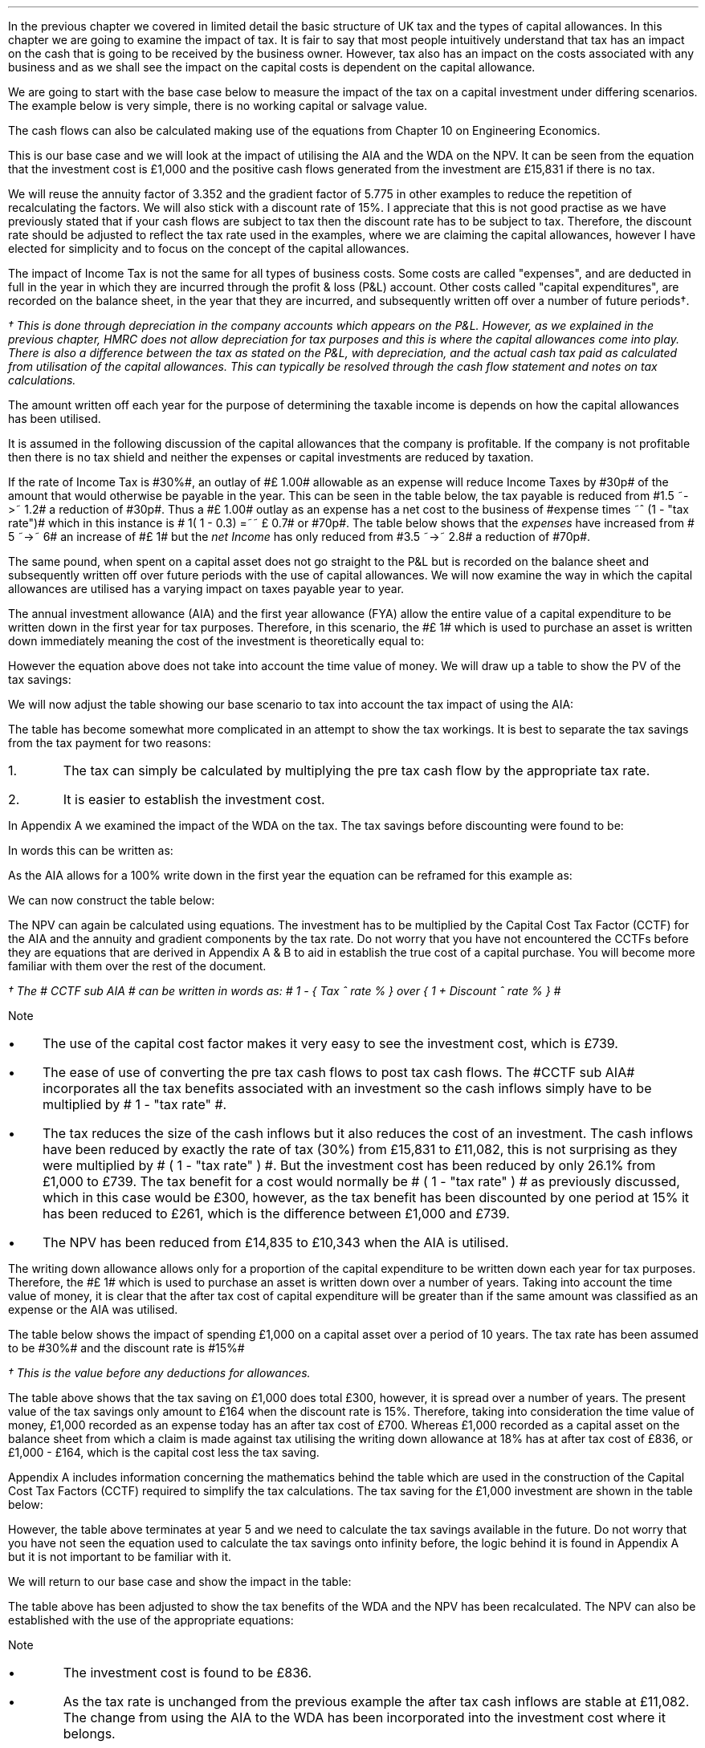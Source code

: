 .
In the previous chapter we covered in limited detail the basic structure of UK
tax and the types of capital allowances. In this chapter we are going to
examine the impact of tax. It is fair to say that most people intuitively
understand that tax has an impact on the cash that is going to be received by
the business owner. However, tax also has an impact on the costs associated
with any business and as we shall see the impact on the capital costs is
dependent on the capital allowance.
.LP
We are going to start with the base case below to measure the impact of the tax
on a capital investment under differing scenarios. The example below is very
simple, there is no working capital or salvage value.
.TS
tab (#) center;
lp-2 cp-2 cp-2 cp-2 cp-2 cp-2 cp-2.
#_#_#_#_#_#_
#CF0#CF1#CF2#CF3#CF4#CF5
.T&
lp-2 
a n n n n n n .
_
CASH FLOWS#
Equipment investment#(1,000)#####
Sales##5,000#7,000#9,000#11,000#13,000
Operating costs##(2,000)#(3,000)#(4,000)#(5,000)#(6,000)
#_#_#_#_#_#_
Operating cash flow##3,000#4,000#5,000#6,000#7,000
.sp 3p
.T&
lp-2 l l l l l 
a c c c c c 
a n n n n n .
DISCOUNTED CASH FLOW#
Discount factor @15%#1#0.870#0.756#0.658#0.572#0.497
#_#_#_#_#_#_
Present value#(1,000)#2,610#3,024#3,290#3,432#3,479
_
NPV#\[Po]14,835
_
.TE
.
The cash flows can also be calculated making use of the equations from Chapter
10 on Engineering Economics.
.EQ I
NPV lm Investment + PV sub Annuity + PV sub Gradient
.EN
.sp -0.6v
.EQ I
lineup =~~
-1,000 + 3,000 (P/A, 15%, 5) + 1,000 (P/G, 15%, 5)
.EN
.sp -0.6v
.EQ I
lineup =~~ -1,000
+
3,000 ~ nuspw(0.15, 5)
+
1,000 nagpw(0.15, 5)
.EN
.sp -0.6v
.EQ I
lineup =~~
-1,000 + 3,000(3.352) + 1,000(5.775)
.EN
.sp -0.6v
.EQ I
lineup =~~
-1,000 + 10,056 + 5,775
.EN
.sp -0.6v
.EQ I
lineup =~~
-1,000 + 15,831
.EN
.sp -0.6v
.EQ I
lineup =~~ \[Po]14,831
.EN
This is our base case and we will look at the impact of utilising the AIA and
the WDA on the NPV. It can be seen from the equation that the investment cost
is \[Po]1,000 and the positive cash flows generated from the investment are
\[Po]15,831 if there is no tax.
.LP
We will reuse the annuity factor of 3.352 and the gradient factor of 5.775 in
other examples to reduce the repetition of recalculating the factors. We will
also stick with a discount rate of 15%. I appreciate that this is not good
practise as we have previously stated that if your cash flows are subject to
tax then the discount rate has to be subject to tax. Therefore, the discount
rate should be adjusted to reflect the tax rate used in the examples, where we
are claiming the capital allowances, however I have elected for simplicity and
to focus on the concept of the capital allowances.
.
.XXXX \\n(cn 1 "Tax and Capital Investments"
.LP
The impact of Income Tax is not the same for all types of business costs. Some
costs are called "expenses", and are deducted in full in the year in which they
are incurred through the profit & loss (P&L) account. Other costs called
"capital expenditures", are recorded on the balance sheet, in the year that
they are incurred, and subsequently written off over a number of future
periods\(dg.
.FS
\(dg This is done through depreciation in the company accounts which appears on
the P&L. However, as we explained in the previous chapter, HMRC does not allow
depreciation for tax purposes and this is where the capital allowances come
into play. There is also a difference between the tax as stated on the P&L,
with depreciation, and the actual cash tax paid as calculated from utilisation
of the capital allowances. This can typically be resolved through the cash flow
statement and notes on tax calculations.
.FE
The amount written off each year for the purpose of determining the taxable
income is depends on how the capital allowances has been utilised.
.LP
It is assumed in the following discussion of the capital allowances that the
company is profitable. If the company is not profitable then there is no tax
shield and neither the expenses or capital investments are reduced by taxation.
.LP
If the rate of Income Tax is #30%#, an outlay of #\[Po] 1.00# allowable as an
expense will reduce Income Taxes by #30p# of the amount that would otherwise be
payable in the year. This can be seen in the table below, the tax payable is
reduced from #1.5 ~->~ 1.2# a reduction of #30p#. Thus a #\[Po] 1.00# outlay as
an expense has a net cost to the business of #expense times ~^ (1 - "tax rate")#
which in this instance is # 1( 1 - 0.3) =~~ \[Po] 0.7# or #70p#. The table
below shows that the \fIexpenses\fP have increased from # 5 ~->~ 6# an increase
of #\[Po] 1# but the \fInet\fP \fIIncome\fP has only reduced from #3.5 ~->~
2.8# a reduction of #70p#.
.TS
tab (#) center;
l n | n l .
_
.sp 5p
Revenue#\[Po]10.0#\[Po]10.0#
Expense#5.0#6.0# increase by \[Po]1.0
Taxable profit#5.0#4.0# decrease by \[Po]1.0
.sp 5p
_
Tax @ 30%#1.5#1.2# decrease by 30p
_
Net income#\[Po]3.5#\[Po]2.8# decrease by 70p
=
.TE
The same pound, when spent on a capital asset does not go straight to the P&L
but is recorded on the balance sheet and subsequently written off over future
periods with the use of capital allowances. We will now examine the way in
which the capital allowances are utilised has a varying impact on taxes payable
year to year.
.
.XXXX 0 2 "Annual Investment Allowance & First Year Allowance"
.LP
The annual investment allowance (AIA) and the first year allowance (FYA) allow
the entire value of a capital expenditure to be written down in the first year
for tax purposes. Therefore, in this scenario, the #\[Po] 1# which is used to
purchase an asset is written down immediately meaning the cost of the
investment is theoretically equal to:
.EQ I
Investment times ~~ ( 1 - "tax rate" )
.EN
However the equation above does not take into account the time value of money.
We will draw up a table to show the PV of the tax savings:
.TS
tab (#) center;
l c c c c c
^ c c c c c
l n n n n n .
_
.sp 5p
Year#Pool Value#Allowance#Income Tax#Discount Rate# PV
#@ Year End\(dg#100%#30%#15%#Tax Savings
_
1#1,000#1,000#300#0.8696#261
.T&
l s n n n n
l s n n n n . 
#_#_##_#
Total#1,000#300##261
#=#=##=#
.TE
We will now adjust the table showing our base scenario to tax into account the
tax impact of using the AIA:
.TS
tab (#) center;
lp-2 cp-2 cp-2 cp-2 cp-2 cp-2 cp-2.
#_#_#_#_#_#_
#CF0#CF1#CF2#CF3#CF4#CF5
.T&
lp-2 
a n n n n n n .
_
CASH FLOWS#
Equipment investment#(1,000)#####
Sales##5,000#7,000#9,000#11,000#13,000
Operating costs##(2,000)#(3,000)#(4,000)#(5,000)#(6,000)
#_#_#_#_#_#_
Operating cash flow##3,000#4,000#5,000#6,000#7,000
.sp 1p
.T&
lp-2 
a n n n n n n .
TAX CALCULATION#
AIA##(1,000)####
Taxable cash flow##2,000#4,000#5,000#6,000#7,000
Tax @30%##(600)#(1,200)#(1,500)#(1,800)#(2,100)
#_#_#_#_#_#_
.sp 1p
.T&
lp-2 
a n n n n n n .
AFTER TAX CASH FLOW#
Operating cash flow##3,000#4,000#5,000#6,000#7,000
Tax ##(600)#(1,200)#(1,500)#(1,800)#(2,100)
#_#_#_#_#_#_
After tax cash flow##2,400#2,800#3,500#4,200#4,900
.sp 3p
.T&
lp-2 l l l l l 
a c c c c c 
a n n n n n .
DISCOUNTED CASH FLOW#
Discount factor @15%#1#0.870#0.756#0.658#0.572#0.497
#_#_#_#_#_#_
Present value#(1,000)#2,088#2,117#2,303#2,402#2,435
_
NPV#\[Po]10,345
_
.TE
.
.KS
The table has become somewhat more complicated in an attempt to show the tax
workings. It is best to separate the tax savings from the tax payment for two
reasons:
.IP 1. 5
The tax can simply be calculated by multiplying the pre tax cash flow by the
appropriate tax rate.
.IP 2. 5
It is easier to establish the investment cost.
.KE
.
.LP
In Appendix A we examined the impact of the WDA on the tax. The tax savings
before discounting were found to be:
.EQ I
"Tax savings" =~~ Idt
.EN
In words this can be written as: 
.EQ I
"Tax savings" =~~ Investment
times ~ Capital ^ allowance ^ rate %
times ~^ Tax ^ rate %
.EN
As the AIA allows for a 100% write down in the first year the equation can be
reframed for this example as:
.EQ I
"Tax savings" lm 1,000(1)(0.3)
.EN
.sp -0.6v
.EQ I
lineup =~~
\[Po]300
.EN
We can now construct the table below:
.TS
tab (#) center;
lp-2 cp-2 cp-2 cp-2 cp-2 cp-2 cp-2.
#_#_#_#_#_#_
#CF0#CF1#CF2#CF3#CF4#CF5
.T&
lp-2 
a n n n n n n .
_
CASH FLOWS#
Equipment investment#(1,000)#####
Sales##5,000#7,000#9,000#11,000#13,000
Operating costs##(2,000)#(3,000)#(4,000)#(5,000)#(6,000)
#_#_#_#_#_#_
Operating cash flow##3,000#4,000#5,000#6,000#7,000
.sp 1p
.T&
lp-2 
a n n n n n n .
TAX CALCULATION#
Tax @30%##(900)#(1,200)#(1,500)#(1,800)#(2,100)
Tax savings -AIA##300####
#_#_#_#_#_#_
After tax cash flow##2,400#2,800#3,500#4,200#4,900
.sp 3p
.T&
lp-2 l l l l  
a c c c c c 
a n n n n n .
DISCOUNTED CASH FLOW#
Discount factor @15%#1#0.870#0.756#0.658#0.572#0.497
#_#_#_#_#_#_
Present value#(1,000)#2,088#2,117#2,303#2,402#2,435
_
NPV#\[Po]10,345
_
.TE
The NPV can again be calculated using equations. The investment has to be
multiplied by the Capital Cost Tax Factor (CCTF) for the AIA and the annuity
and gradient components by the tax rate. Do not worry that you have not
encountered the CCTFs before they are equations that are derived in Appendix A
& B to aid in establish the true cost of a capital purchase. You will become
more familiar with them over the rest of the document.
.EQ I
NPV lm Investment ( CCTF sub AIA )\(dg + left [ PV sub Annuity + PV sub Gradient right ]
( 1 - "tax rate" )
.EN
.FS
\(dg The # CCTF sub AIA # can be written in words as: 
# 1 - { Tax ^ rate % } over { 1 + Discount ^ rate % } #
.FE
.sp -0.6v
.EQ I
lineup =~~
-1,000 left [ 1 - t  over { 1 + i } right ]
+ left [ 3,000(3.552) + 1,000(5.775) right ] ( 1 - t )
.EN
.sp -0.6v
.EQ I
lineup =~~
-1,000 left [ 1 - 0.3  over { 1 + 0.15 } right ]
+ left [ 10,056 + 5,775 right ] ( 1 - 0.3 )
.EN
.sp -0.6v
.EQ I
lineup =~~
-1,000[0.739] + left [ 15,831 right ] ( 0.7)
.EN
.sp -0.6v
.EQ I
lineup =~~ -739 + 11,082
.EN
.sp -0.6v
.EQ I
lineup =~~
\[Po]10,343
.EN
Note
.IP \(bu 3
The use of the capital cost factor makes it very easy to see the investment
cost, which is \[Po]739.
.IP \(bu
The ease of use of converting the pre tax cash flows to post tax cash flows.
The #CCTF sub AIA# incorporates all the tax benefits associated with an
investment so the cash inflows simply have to be multiplied by # 1 - "tax rate"
#.
.IP \(bu
The tax reduces the size of the cash inflows but it also reduces the cost of an
investment. The cash inflows have been reduced by exactly the rate of tax (30%)
from \[Po]15,831 to \[Po]11,082, this is not surprising as they were multiplied
by # ( 1 - "tax rate" ) #. But the investment cost has been reduced by only
26.1% from \[Po]1,000 to \[Po]739. The tax benefit for a cost would normally be
# ( 1 - "tax rate" ) # as previously discussed, which in this case would be
\[Po]300, however, as  the tax benefit has been discounted by one period at 15%
it has been reduced to \[Po]261, which is the difference between \[Po]1,000 and
\[Po]739.
.IP \(bu
The NPV has been reduced from \[Po]14,835 to \[Po]10,343 when the AIA is
utilised.
.
.XXXX 0 2 "Writing Down Allowance"
.LP
The writing down allowance allows only for a proportion of the capital
expenditure to be written down each year for tax purposes. Therefore, the
#\[Po] 1# which is used to purchase an asset is written down over a number of
years. Taking into account the time value of money, it is clear that the after
tax cost of capital expenditure will be greater than if the same amount was
classified as an expense or the AIA was utilised.
.LP
The table below shows the impact of spending \[Po]1,000 on a capital asset over
a period of 10 years. The tax rate has been assumed to be #30%# and the
discount rate is #15%#
.TS
tab (#) center;
l c c c c c
^ c c c c c
l n n n n n .
_
.sp 5p
Year#Pool Value#Allowance#Income Tax#Discount Rate# PV
#@ Year End\(dg#18%#30%#15%#Tax Savings
_
1#1,000#180#54#0.8696#47
2#820#148#44#0.7561#33
3#672#121#36#0.6575#24
4#551#99#30#0.5718#17
5#452#81#24#0.4972#12
6#371#67#20#0.4323#9
7#304#55#16#0.3759#6
8#249#45#13#0.3269#4
9#204#37#11#0.2843#3
10#168#30#9#0.2472#2
.T&
l s n n n n
l s n n n n . 
#_#_##_#
1 to 10#863#259##158
Future Years#137#41##6
#_#_##_#
Total#\[Po]1,000#\[Po]300##\[Po]164
#=#=##=#
.TE
.FS
\(dg This is the value before any deductions for allowances.
.FE
The table above shows that the tax saving on \[Po]1,000 does total \[Po]300,
however, it is spread over a number of years. The present value of the tax
savings only amount to \[Po]164 when the discount rate is 15%. Therefore,
taking into consideration the time value of money, \[Po]1,000 recorded as an
expense today has an after tax cost of \[Po]700. Whereas \[Po]1,000 recorded as
a capital asset on the balance sheet from which a claim is made against tax
utilising the writing down allowance at 18% has at after tax cost of \[Po]836,
or \[Po]1,000 - \[Po]164, which is the capital cost less the tax saving.
.LP
Appendix A includes information concerning the mathematics behind the table
which are used in the construction of the Capital Cost Tax Factors (CCTF)
required to simplify the tax calculations. The tax saving for the \[Po]1,000
investment are shown in the table below:
.TS
tab (#) center;
l c c c c
l c c c c
l c c c c
l n n n n .
_
.sp 5p
#Pool###Pool
#Before#Allowance#Tax Savings#After
Year#Allowances#18%#30%#Allowances
_
1#1,000#180#54#820
2#820#148#44#672
3#672#121#36#551
4#551#99#30#452
5#452#81#24#371
.T&
l s n n
l s n n . 
#_#_#
Total#\[Po]548#\[Po]164
#_#_#
.TE
However, the table above terminates at year 5 and we need to calculate the tax
savings available in the future. Do not worry that you have not seen the
equation used to calculate the tax savings onto infinity before, the logic
behind it is found in Appendix A but it is not important to be familiar with
it.
.KS
.EQ I
"Tax savings to infinity" lm
371 ( 1 - CCTF sub WDA )
.EN
.sp -0.6v
.EQ I
lineup =~~
371
left [ 1 - { Capital ^ allowance ^ rate % 
times ~~ tax ^ rate % } 
over
{ Discount ^ rate % ~ + ~ Capital ^ allowance ^ rate %  } 
right ] 
.EN
.sp -0.6v
.EQ I
lineup =~~
371 left [ cctf right ]
.EN
.sp -0.6v
.EQ I
lineup =~~
371 left [ ncctf(0.18, 0.3, 0.15) right ]
.EN
.sp -0.6v
.EQ I
lineup =~~
371 ( 1 - 0.836 )
.EN
.sp -0.6v
.EQ I
lineup =~~
\[Po]61
.EN
.KE
We will return to our base case and show the impact in the table:
.TS
tab (#) center;
lp-2 cp-2 cp-2 cp-2 cp-2 cp-2 cp-2.
#_#_#_#_#_#_
#CF0#CF1#CF2#CF3#CF4#CF5
.T&
lp-2 
a n n n n n n .
_
CASH FLOWS#
Equipment investment#(1,000)#####
Sales##5,000#7,000#9,000#11,000#13,000
Operating costs##(2,000)#(3,000)#(4,000)#(5,000)#(6,000)
#_#_#_#_#_#_
Operating cash flow##3,000#4,000#5,000#6,000#7,000
.sp 1p
.T&
lp-2 
a n n n n n n .
TAX CALCULATION#
Tax @30%##(900)#(1,200)#(1,500)#(1,800)#(2,100)
Tax savings -WDA##54#44#36#30#24
Tax savings -Future######61
#_#_#_#_#_#_
After tax cash flow##2,154#2,844#3,536#4,230#4,985
.sp 3p
.T&
lp-2 l l l l  
a c c c c c 
a n n n n n .
DISCOUNTED CASH FLOW#
Discount factor @15%#1#0.870#0.756#0.658#0.572#0.497
#_#_#_#_#_#_
Present value#(1,000)#1,874#2,150#2,327#2,420#2,478
_
NPV#\[Po]10,249
_
.TE
.
The table above has been adjusted to show the tax benefits of the WDA and the
NPV has been recalculated. The NPV can also be established with the use of the
appropriate equations:
.EQ I
NPV lm Investment left [ CCTF sub WDA right ] 
+ left [ PV sub Annuity + PV sub Gradient right ] ( 1 - "tax rate" )
.EN
.sp -0.6v
.EQ I
lineup =~~
-1,000 left [ cctf right ]
+ left [ 3,000(3.552) + 1,000(5.775) right ] ( 1 - t )
.EN
.sp -0.6v
.EQ I
lineup =~~
-1,000 left [ ncctf(0.18, 0.3, 0.15) right ]
+ left [ 10,056 + 5,775 right ] ( 1 - 0.3 )
.EN
.sp -0.6v
.EQ I
lineup =~~
-1,000[0.836] + left [ 15,831 right ] ( 0.7)
.EN
.sp -0.6v
.EQ I
lineup =~~ -836 + 11,082
.EN
.sp -0.6v
.EQ I
lineup =~~
\[Po]10,246
.EN
Note
.IP \(bu
The investment cost is found to be \[Po]836.
.IP \(bu
As the tax rate is unchanged from the previous example the after tax cash
inflows are stable at \[Po]11,082. The change from using the AIA to the WDA has
been incorporated into the investment cost where it belongs.
.IP \(bu
The investment cost has been reduced by only 16.4% vs the base case, the
percentage difference between \[Po]1,000 and \[Po]836. The use of the WDA means
the tax benefits accrue over a longer period of time and have a lower present
value increasing the investment cost.
.
.KS
.SH
Investment cost using the tables.
.LP
We have used the equations to establish the investment cost. It is also
possible to establish the investment cost from the tables as shown below.
.TS
tab (#) center;
lp-2 cp-2 cp-2 cp-2 cp-2 cp-2 cp-2.
#_#_#_#_#_#_
#CF0#CF1#CF2#CF3#CF4#CF5
.T&
lp-2 
a n n n n n n .
_
CASH FLOWS#
Equipment investment#(1,000)#####
Tax savings -WDA##54#44#36#30#24
Tax savings -Future######61
#_#_#_#_#_#_
Total##154#44#36#30#85
.sp 3p
.T&
lp-2 l l l l  
a c c c c c 
a n n n n n .
DISCOUNTED CASH FLOW#
Discount factor @15%#1#0.870#0.756#0.658#0.572#0.497
#_#_#_#_#_#_
Present value#(1,000)#47#33#24#17#42
_
Investment cost#(\[Po]837)
_
.TE
.KE
.
.XXXX 0 2 "Losses"
.LP
Losses offer a tax shield to the cash inflows. You can not logically have a tax
benefit unless you are paying tax. If you have losses, though, you can shield
the cash inflow from tax. If the loses were to extend over the five years of
this example the NPV would be the same as if there was no taxation.
.
.SH
Conclusion
.LP
There are a number of things that we can take away from this section on the
impact of tax:
.IP \(bu 3
The cost of a capital item is lower when the AIA is used vs the WDA therefore
business like to accelerate depreciation for tax purposes. It also provides an
incentive for business to pass capital investments through the P&L where
possible. The other side of this coin is that costs can be capitalised to
improve the current state of the P&L.
.IP \(bu
Tax reduces the net income but the capital allowances reduce the cost of an
investment.
.IP \(bu 
Tax can not make the NPV negative it simply reduces the its size.
.IP \(bu 
If you have loses you can shield your income from taxation but the cost base
rises as you can not claim the capital allowance unless there is a profit to
offset.
.IP \(bu 
In general a lower level of profitability will lead to a lower level of
taxation but the reduced profitability means that the capital allowances can
not be fully utilised leading to higher capital costs. If you are the marginal
producer not only will your operating costs be higher than average but it may
also be very challenging to compete on the fixed costs.
